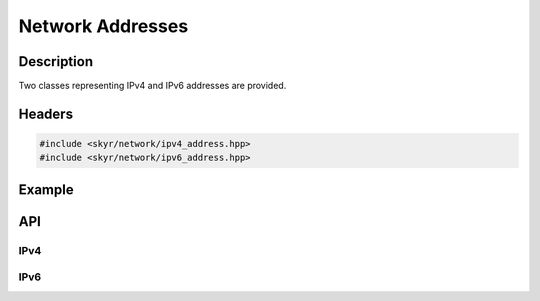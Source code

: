 Network Addresses
=================

Description
-----------

Two classes representing IPv4 and IPv6 addresses are provided.

Headers
-------

.. code-block:: c++

    #include <skyr/network/ipv4_address.hpp>
    #include <skyr/network/ipv6_address.hpp>

Example
-------

API
---

IPv4
^^^^

.. doxygenclass:: skyr::v1::ipv4_address
    :members:

IPv6
^^^^

.. doxygenclass:: skyr::v1::ipv6_address
    :members:
